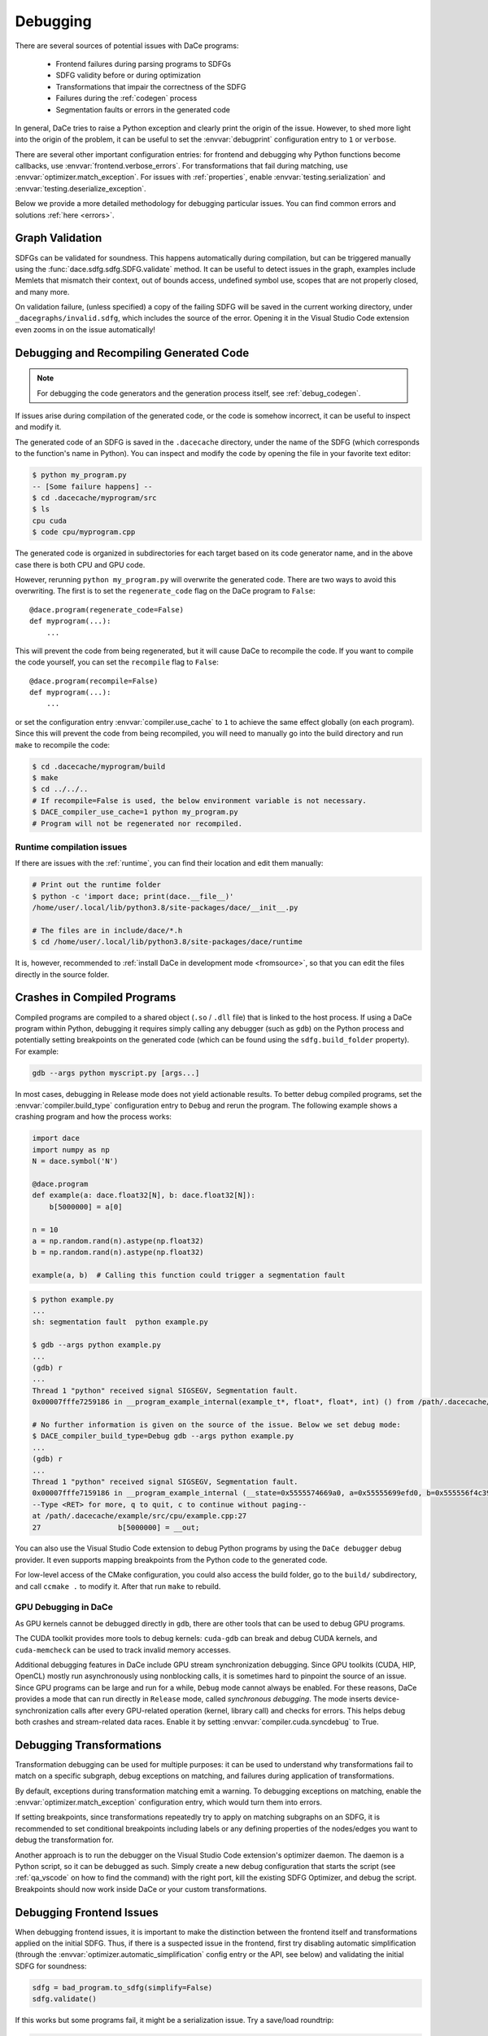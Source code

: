 .. _debugging:

Debugging
=========

There are several sources of potential issues with DaCe programs:

    * Frontend failures during parsing programs to SDFGs
    * SDFG validity before or during optimization
    * Transformations that impair the correctness of the SDFG
    * Failures during the :ref:`codegen` process
    * Segmentation faults or errors in the generated code


In general, DaCe tries to raise a Python exception and clearly print the origin of the issue. However, to shed more light
into the origin of the problem, it can be useful to set the :envvar:`debugprint` configuration entry to ``1`` or ``verbose``.

There are several other important configuration entries: for frontend and debugging why Python functions become callbacks,
use :envvar:`frontend.verbose_errors`. For transformations that fail during matching, use :envvar:`optimizer.match_exception`.
For issues with :ref:`properties`, enable :envvar:`testing.serialization` and :envvar:`testing.deserialize_exception`.

Below we provide a more detailed methodology for debugging particular issues. You can find common errors and solutions
:ref:`here <errors>`.

.. _sdfg-validation:

Graph Validation
----------------

SDFGs can be validated for soundness. This happens automatically during compilation, but can be triggered manually
using the :func:`dace.sdfg.sdfg.SDFG.validate` method. It can be useful to detect issues in the graph, examples include
Memlets that mismatch their context, out of bounds access, undefined symbol use, scopes that are not properly closed,
and many more.

On validation failure, (unless specified) a copy of the failing SDFG will be saved in the current working directory,
under ``_dacegraphs/invalid.sdfg``, which includes the source of the error. Opening it in the Visual Studio Code
extension even zooms in on the issue automatically!

.. _recompilation:

Debugging and Recompiling Generated Code
----------------------------------------

.. note::
    For debugging the code generators and the generation process itself, see :ref:`debug_codegen`.

If issues arise during compilation of the generated code, or the code is somehow incorrect, it can be useful to inspect
and modify it.

The generated code of an SDFG is saved in the ``.dacecache`` directory, under the name of the SDFG (which corresponds
to the function's name in Python). You can inspect and modify the code by opening the file in your favorite text editor:

.. code-block:: bash

    $ python my_program.py
    -- [Some failure happens] --
    $ cd .dacecache/myprogram/src
    $ ls
    cpu cuda
    $ code cpu/myprogram.cpp

The generated code is organized in subdirectories for each target based on its code generator name, and in the above
case there is both CPU and GPU code.

However, rerunning ``python my_program.py`` will overwrite the generated code.
There are two ways to avoid this overwriting. The first is to set the ``regenerate_code`` flag on the DaCe program to
``False``::

    @dace.program(regenerate_code=False)
    def myprogram(...):
        ...


This will prevent the code from being regenerated, but it will cause DaCe to recompile the code. If you want to compile
the code yourself, you can set the ``recompile`` flag to ``False``::

    @dace.program(recompile=False)
    def myprogram(...):
        ...


or set the configuration entry :envvar:`compiler.use_cache` to ``1`` to achieve the same effect globally (on each program).
Since this will prevent the code from being recompiled, you will need to manually go into the build directory and run
``make`` to recompile the code:

.. code-block:: bash

    $ cd .dacecache/myprogram/build
    $ make
    $ cd ../../..
    # If recompile=False is used, the below environment variable is not necessary.
    $ DACE_compiler_use_cache=1 python my_program.py
    # Program will not be regenerated nor recompiled.


Runtime compilation issues
~~~~~~~~~~~~~~~~~~~~~~~~~~

If there are issues with the :ref:`runtime`, you can find their location and edit them manually:

.. code-block:: bash

    # Print out the runtime folder
    $ python -c 'import dace; print(dace.__file__)'
    /home/user/.local/lib/python3.8/site-packages/dace/__init__.py

    # The files are in include/dace/*.h
    $ cd /home/user/.local/lib/python3.8/site-packages/dace/runtime


It is, however, recommended to :ref:`install DaCe in development mode <fromsource>`, so that you can edit the files
directly in the source folder.


Crashes in Compiled Programs
----------------------------

Compiled programs are compiled to a shared object (``.so`` / ``.dll`` file) that is linked to the host process. If using
a DaCe program within Python, debugging it requires simply calling any debugger (such as ``gdb``) on the Python process
and potentially setting breakpoints on the generated code (which can be found using the ``sdfg.build_folder`` property).
For example:

.. code-block:: sh

    gdb --args python myscript.py [args...]


In most cases, debugging in Release mode does not yield actionable results. To better debug compiled programs, set
the :envvar:`compiler.build_type` configuration entry to ``Debug`` and rerun the program. The following example shows
a crashing program and how the process works:

.. code-block:: python

    import dace
    import numpy as np
    N = dace.symbol('N')

    @dace.program
    def example(a: dace.float32[N], b: dace.float32[N]):
        b[5000000] = a[0]

    n = 10
    a = np.random.rand(n).astype(np.float32)
    b = np.random.rand(n).astype(np.float32)

    example(a, b)  # Calling this function could trigger a segmentation fault

.. code-block:: sh

    $ python example.py
    ...
    sh: segmentation fault  python example.py

    $ gdb --args python example.py
    ...
    (gdb) r
    ...
    Thread 1 "python" received signal SIGSEGV, Segmentation fault.
    0x00007fffe7259186 in __program_example_internal(example_t*, float*, float*, int) () from /path/.dacecache/example/build/libexample.so

    # No further information is given on the source of the issue. Below we set debug mode:
    $ DACE_compiler_build_type=Debug gdb --args python example.py
    ...
    (gdb) r
    ...
    Thread 1 "python" received signal SIGSEGV, Segmentation fault.
    0x00007fffe7159186 in __program_example_internal (__state=0x5555574669a0, a=0x55555699efd0, b=0x555556f4c390, N=10)
    --Type <RET> for more, q to quit, c to continue without paging--
    at /path/.dacecache/example/src/cpu/example.cpp:27
    27                  b[5000000] = __out;


You can also use the Visual Studio Code extension to debug Python programs by using the ``DaCe debugger`` debug provider.
It even supports mapping breakpoints from the Python code to the generated code.

For low-level access of the CMake configuration, you could also access the build folder, go to the ``build/``
subdirectory, and call ``ccmake .`` to modify it. After that run ``make`` to rebuild.

.. _gpu-debugging:

GPU Debugging in DaCe
~~~~~~~~~~~~~~~~~~~~~

As GPU kernels cannot be debugged directly in ``gdb``, there are other tools that can be used to debug GPU programs.

The CUDA toolkit provides more tools to debug kernels: ``cuda-gdb`` can break and debug CUDA kernels, and ``cuda-memcheck``
can be used to track invalid memory accesses.

Additional debugging features in DaCe include GPU stream synchronization debugging. Since GPU toolkits (CUDA, HIP, OpenCL)
mostly run asynchronously using nonblocking calls, it is sometimes hard to pinpoint the source of an issue. Since GPU
programs can be large and run for a while, ``Debug`` mode cannot always be enabled. For these reasons, DaCe provides
a mode that can run directly in ``Release`` mode, called *synchronous debugging*. The mode inserts device-synchronization
calls after every GPU-related operation (kernel, library call) and checks for errors. This helps debug both crashes
and stream-related data races. Enable it by setting :envvar:`compiler.cuda.syncdebug` to True.


Debugging Transformations
-------------------------

Transformation debugging can be used for multiple purposes: it can be used to understand why transformations fail to
match on a specific subgraph, debug exceptions on matching, and failures during application of transformations.

By default, exceptions during transformation matching emit a warning. To debugging exceptions on matching, enable the
:envvar:`optimizer.match_exception` configuration entry, which would turn them into errors.

If setting breakpoints, since transformations repeatedly try to apply on matching subgraphs on an SDFG, it is
recommended to set conditional breakpoints including labels or any defining properties of the nodes/edges you want to
debug the transformation for.

Another approach is to run the debugger on the Visual Studio Code extension's optimizer daemon. The daemon is a Python
script, so it can be debugged as such. Simply create a new debug configuration that starts the script
(see :ref:`qa_vscode` on how to find the command) with the right port, kill the existing SDFG Optimizer, and debug the
script. Breakpoints should now work inside DaCe or your custom transformations.


Debugging Frontend Issues
-------------------------

When debugging frontend issues, it is important to make the distinction between the frontend itself and transformations
applied on the initial SDFG. Thus, if there is a suspected issue in the frontend, first try disabling automatic simplification
(through the :envvar:`optimizer.automatic_simplification` config entry or the API, see below) and validating the initial
SDFG for soundness:

.. code-block:: python

    sdfg = bad_program.to_sdfg(simplify=False)
    sdfg.validate()

If this works but some programs fail, it might be a serialization issue. Try a save/load roundtrip:

.. code-block:: python

    sdfg.save('test.sdfg')
    sdfg = dace.SDFG.from_file('test.sdfg')
    sdfg.validate()
    # ...other validation methods...

Otherwise, the issue could be in the :ref:`simplify`. Try to simplify while validating every step:

.. code-block:: python

    sdfg.simplify(verbose=True, validate_all=True)

This helps understanding which component causes the issue.
